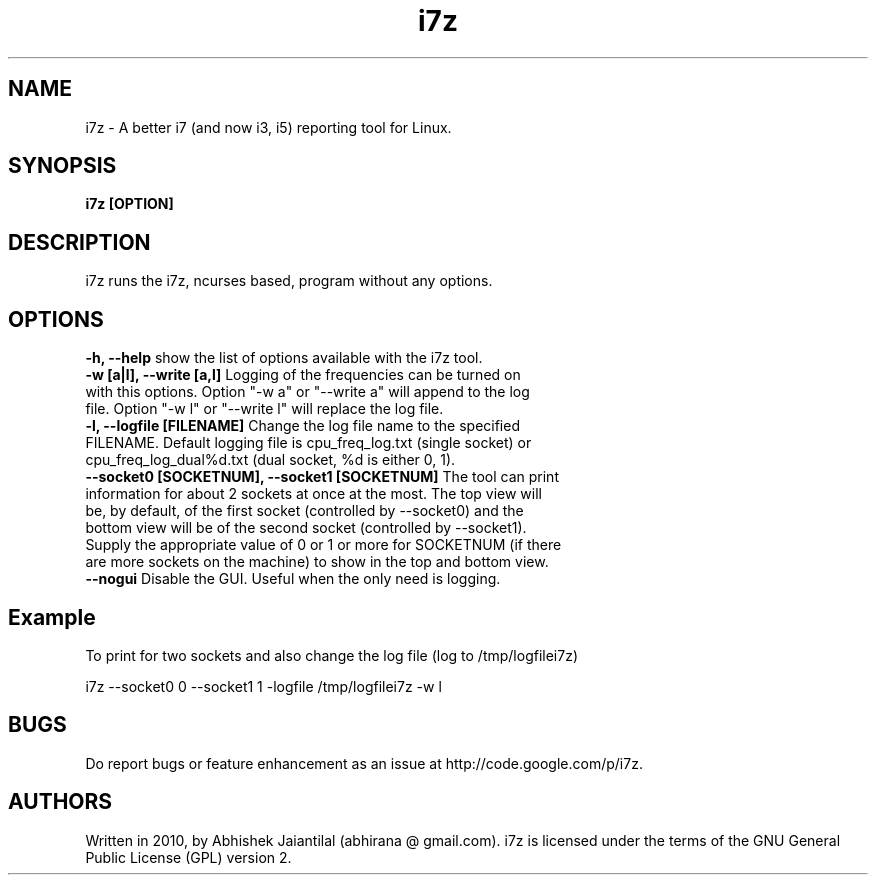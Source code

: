 .TH i7z 1 "20 July 2012"
.SH NAME
i7z \- A better i7 (and now i3, i5) reporting tool for Linux.
.SH SYNOPSIS
\fBi7z [OPTION]\fP
.SH DESCRIPTION
i7z runs the i7z, ncurses based, program without any options.
.SH OPTIONS
.TP
\fB-h, --help \fPshow the list of options available with the i7z tool.
.TP
\fB-w  [a|l],  --write  [a,l] \fPLogging of the frequencies can be turned on with this options. Option "-w a" or "--write a" will append to the  log file. Option "-w l" or "--write l" will replace the log file.
.TP
\fB-l,  --logfile  [FILENAME] \fPChange  the  log file name to the specified FILENAME. Default logging file is cpu_freq_log.txt (single  socket) or cpu_freq_log_dual%d.txt (dual socket, %d is either 0, 1).
.TP
\fB--socket0  [SOCKETNUM], --socket1 [SOCKETNUM] \fPThe tool can print information for about 2 sockets at once at the most. The top view  will  be, by  default, of the first socket (controlled by --socket0) and the bottom view will be of the second socket (controlled by --socket1). Supply the appropriate value of 0 or 1 or more for SOCKETNUM (if there are more sockets on the machine) to show in the top and bottom view.
.TP
\fB--nogui \fPDisable the GUI. Useful when the only need is logging.
.SH Example
To print for two sockets and also change the log file (log to /tmp/logfilei7z)

i7z \-\-socket0 0 \-\-socket1 1 \-logfile /tmp/logfilei7z \-w l

.SH BUGS
Do report bugs or feature enhancement as an issue at http://code.google.com/p/i7z.

.SH AUTHORS
Written in 2010, by Abhishek Jaiantilal (abhirana @ gmail.com). i7z  is licensed  under the terms of the GNU  General Public License (GPL) version 2.
